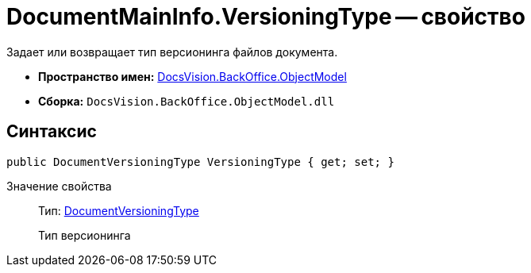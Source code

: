 = DocumentMainInfo.VersioningType -- свойство

Задает или возвращает тип версионинга файлов документа.

* *Пространство имен:* xref:api/DocsVision/Platform/ObjectModel/ObjectModel_NS.adoc[DocsVision.BackOffice.ObjectModel]
* *Сборка:* `DocsVision.BackOffice.ObjectModel.dll`

== Синтаксис

[source,csharp]
----
public DocumentVersioningType VersioningType { get; set; }
----

Значение свойства::
Тип: xref:api/DocsVision/BackOffice/ObjectModel/DocumentVersioningType_EN.adoc[DocumentVersioningType]
+
Тип версионинга
